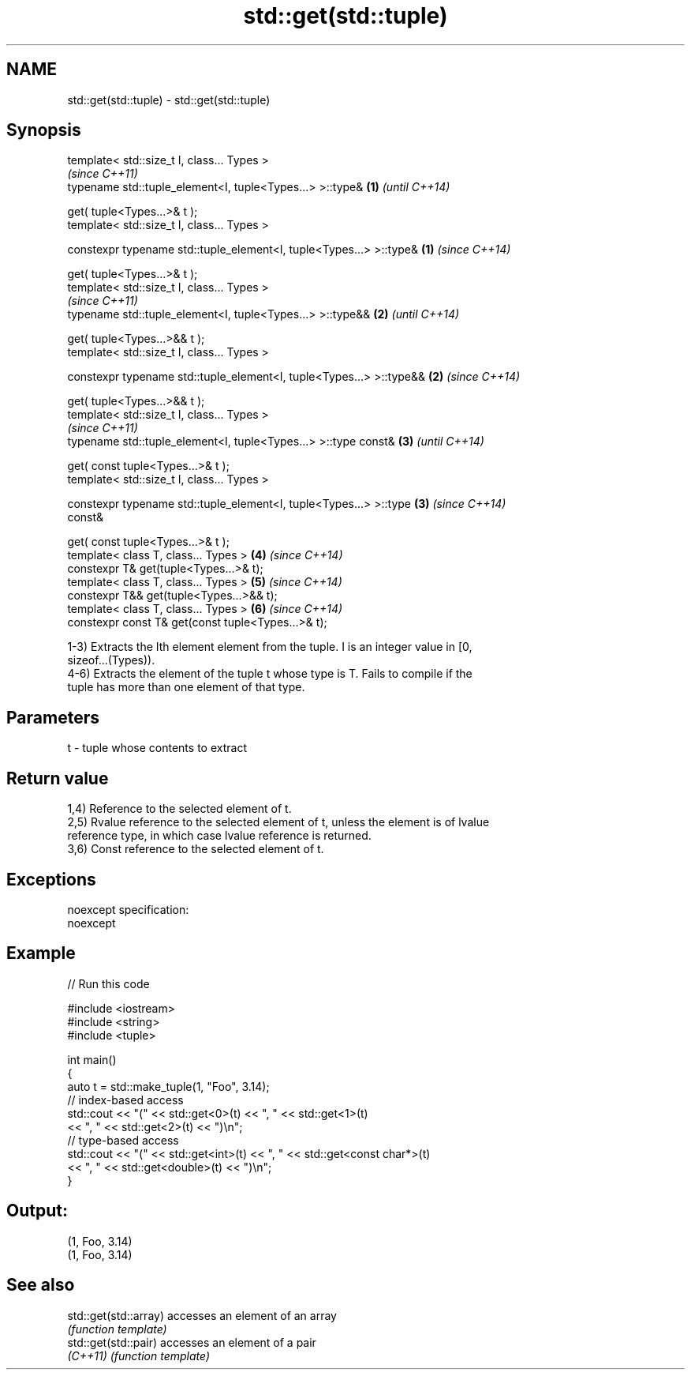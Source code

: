 .TH std::get(std::tuple) 3 "Nov 25 2015" "2.0 | http://cppreference.com" "C++ Standard Libary"
.SH NAME
std::get(std::tuple) \- std::get(std::tuple)

.SH Synopsis
   template< std::size_t I, class... Types >
                                                                          \fI(since C++11)\fP
   typename std::tuple_element<I, tuple<Types...> >::type&            \fB(1)\fP \fI(until C++14)\fP

       get( tuple<Types...>& t );
   template< std::size_t I, class... Types >

   constexpr typename std::tuple_element<I, tuple<Types...> >::type&  \fB(1)\fP \fI(since C++14)\fP

       get( tuple<Types...>& t );
   template< std::size_t I, class... Types >
                                                                          \fI(since C++11)\fP
   typename std::tuple_element<I, tuple<Types...> >::type&&           \fB(2)\fP \fI(until C++14)\fP

       get( tuple<Types...>&& t );
   template< std::size_t I, class... Types >

   constexpr typename std::tuple_element<I, tuple<Types...> >::type&& \fB(2)\fP \fI(since C++14)\fP

       get( tuple<Types...>&& t );
   template< std::size_t I, class... Types >
                                                                          \fI(since C++11)\fP
   typename std::tuple_element<I, tuple<Types...> >::type const&      \fB(3)\fP \fI(until C++14)\fP

       get( const tuple<Types...>& t );
   template< std::size_t I, class... Types >

   constexpr typename std::tuple_element<I, tuple<Types...> >::type   \fB(3)\fP \fI(since C++14)\fP
   const&

       get( const tuple<Types...>& t );
   template< class T, class... Types >                                \fB(4)\fP \fI(since C++14)\fP
   constexpr T& get(tuple<Types...>& t);
   template< class T, class... Types >                                \fB(5)\fP \fI(since C++14)\fP
   constexpr T&& get(tuple<Types...>&& t);
   template< class T, class... Types >                                \fB(6)\fP \fI(since C++14)\fP
   constexpr const T& get(const tuple<Types...>& t);

   1-3) Extracts the Ith element element from the tuple. I is an integer value in [0,
   sizeof...(Types)).
   4-6) Extracts the element of the tuple t whose type is T. Fails to compile if the
   tuple has more than one element of that type.

.SH Parameters

   t - tuple whose contents to extract

.SH Return value

   1,4) Reference to the selected element of t.
   2,5) Rvalue reference to the selected element of t, unless the element is of lvalue
   reference type, in which case lvalue reference is returned.
   3,6) Const reference to the selected element of t.

.SH Exceptions

   noexcept specification:  
   noexcept
     

.SH Example

   
// Run this code

 #include <iostream>
 #include <string>
 #include <tuple>
  
 int main()
 {
     auto t = std::make_tuple(1, "Foo", 3.14);
     // index-based access
     std::cout << "(" << std::get<0>(t) << ", " << std::get<1>(t)
               << ", " << std::get<2>(t) << ")\\n";
     // type-based access
     std::cout << "(" << std::get<int>(t) << ", " << std::get<const char*>(t)
               << ", " << std::get<double>(t) << ")\\n";
 }

.SH Output:

 (1, Foo, 3.14)
 (1, Foo, 3.14)

.SH See also

   std::get(std::array) accesses an element of an array
                        \fI(function template)\fP 
   std::get(std::pair)  accesses an element of a pair
   \fI(C++11)\fP              \fI(function template)\fP 

